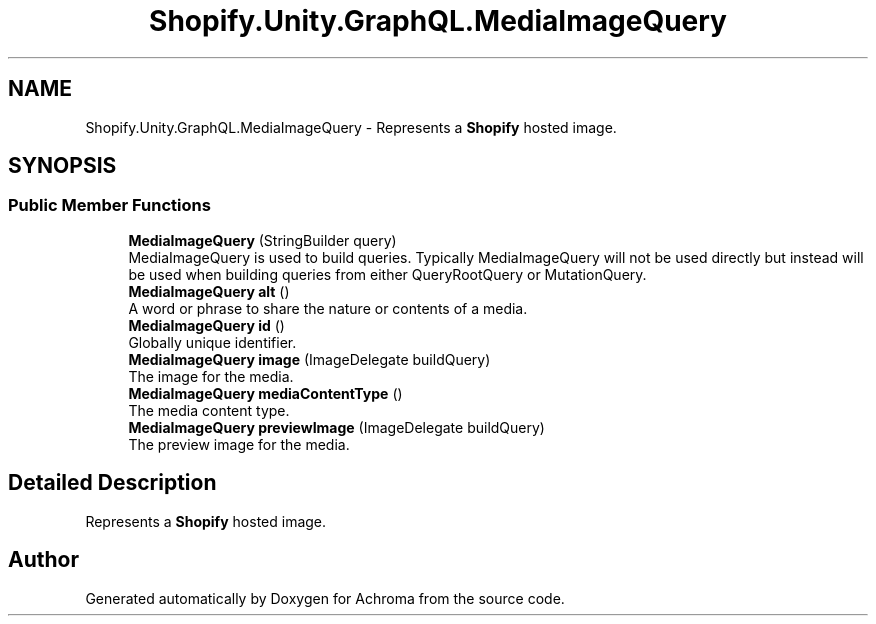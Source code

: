 .TH "Shopify.Unity.GraphQL.MediaImageQuery" 3 "Achroma" \" -*- nroff -*-
.ad l
.nh
.SH NAME
Shopify.Unity.GraphQL.MediaImageQuery \- Represents a \fBShopify\fP hosted image\&.  

.SH SYNOPSIS
.br
.PP
.SS "Public Member Functions"

.in +1c
.ti -1c
.RI "\fBMediaImageQuery\fP (StringBuilder query)"
.br
.RI "MediaImageQuery is used to build queries\&. Typically MediaImageQuery will not be used directly but instead will be used when building queries from either QueryRootQuery or MutationQuery\&. "
.ti -1c
.RI "\fBMediaImageQuery\fP \fBalt\fP ()"
.br
.RI "A word or phrase to share the nature or contents of a media\&. "
.ti -1c
.RI "\fBMediaImageQuery\fP \fBid\fP ()"
.br
.RI "Globally unique identifier\&. "
.ti -1c
.RI "\fBMediaImageQuery\fP \fBimage\fP (ImageDelegate buildQuery)"
.br
.RI "The image for the media\&. "
.ti -1c
.RI "\fBMediaImageQuery\fP \fBmediaContentType\fP ()"
.br
.RI "The media content type\&. "
.ti -1c
.RI "\fBMediaImageQuery\fP \fBpreviewImage\fP (ImageDelegate buildQuery)"
.br
.RI "The preview image for the media\&. "
.in -1c
.SH "Detailed Description"
.PP 
Represents a \fBShopify\fP hosted image\&. 

.SH "Author"
.PP 
Generated automatically by Doxygen for Achroma from the source code\&.
